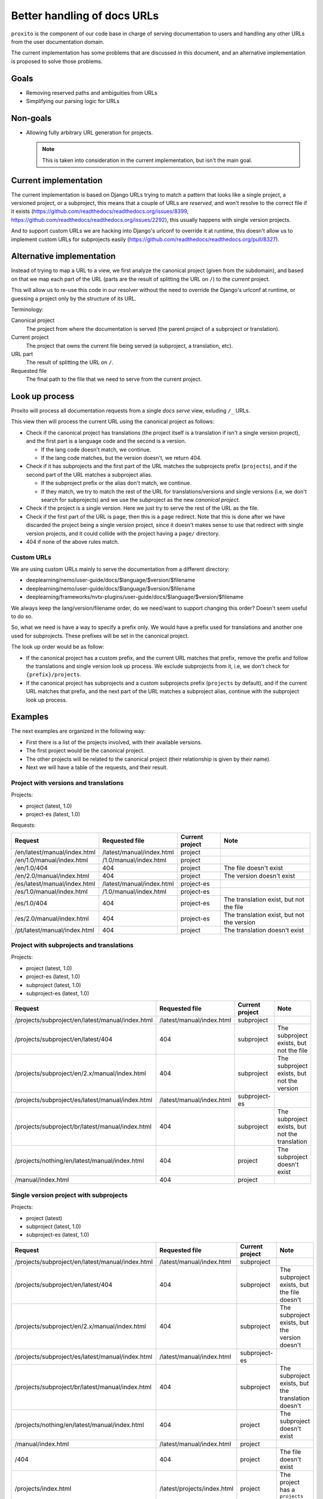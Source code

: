 Better handling of docs URLs
============================

``proxito`` is the component of our code base in charge of serving documentation
to users and handling any other URLs from the user documentation domain.

The current implementation has some problems that are discussed in this document,
and an alternative implementation is proposed to solve those problems.

Goals
-----

* Removing reserved paths and ambiguities from URLs
* Simplifying our parsing logic for URLs

Non-goals
---------

* Allowing fully arbitrary URL generation for projects.

  .. note::

     This is taken into consideration in the current implementation,
     but isn't the main goal.

Current implementation
----------------------

The current implementation is based on Django URLs
trying to match a pattern that looks like a single project, a versioned project,
or a subproject, this means that a couple of URLs are *reserved*,
and won't resolve to the correct file if it exists
(https://github.com/readthedocs/readthedocs.org/issues/8399, https://github.com/readthedocs/readthedocs.org/issues/2292),
this usually happens with single version projects.

And to support custom URLs we are hacking into Django's urlconf
to override it at runtime,
this doesn't allow us to implement custom URLs for subprojects easily
(https://github.com/readthedocs/readthedocs.org/pull/8327).

Alternative implementation
--------------------------

Instead of trying to map a URL to a view,
we first analyze the canonical project (given from the subdomain),
and based on that we map each part of the URL (parts are the result of splitting the URL on ``/``)
to the *current* project.

This will allow us to re-use this code in our resolver
without the need to override the Django's urlconf at runtime,
or guessing a project only by the structure of its URL.

Terminology:

Canonical project
  The project from where the documentation
  is served (the parent project of a subproject or translation).
Current project
  The project that owns the current file being served
  (a subproject, a translation, etc).
URL part
  The result of splitting the URL on ``/``.
Requested file
  The final path to the file that we need to serve from the current project.

Look up process
---------------

Proxito will process all documentation requests from a single *docs serve* view,
exluding ``/_`` URLs.

This view then will process the current URL using the canonical project as follows:

- Check if the canonical project has translations
  (the project itself is a translation if isn't a single version project),
  and the first part is a language code and the second is a version.

  - If the lang code doesn't match, we continue.
  - If the lang code matches, but the version doesn't, we return 404.

- Check if it has subprojects and the first part of the URL matches the subprojects prefix (``projects``),
  and if the second part of the URL matches a subproject alias.

  - If the subproject prefix or the alias don't match, we continue.
  - If they match, we try to match the rest of the URL for translations/versions and single versions
    (i.e, we don't search for subprojects) and we use the subproject as the new *canonical project*.

- Check if the project is a single version.
  Here we just try to serve the rest of the URL as the file.

- Check if the first part of the URL is ``page``,
  then this is a ``page`` redirect.
  Note that this is done after we have discarded the project being a single version
  project, since it doesn't makes sense to use that redirect with single version projects,
  and it could collide with the project having a ``page/`` directory.

- 404 if none of the above rules match.

Custom URLs
~~~~~~~~~~~

We are using custom URLs mainly to serve the documentation
from a different directory:

- deeplearning/nemo/user-guide/docs/$language/$version/$filename
- deeplearning/nemo/user-guide/docs/$language/$version/$filename
- deeplearning/frameworks/nvtx-plugins/user-guide/docs/$language/$version/$filename

We always keep the lang/version/filename order,
do we need/want to support changing this order?
Doesn't seem useful to do so.

So, what we need is have a way to specify a prefix only.
We would have a prefix used for translations and another one used for subprojects.
These prefixes will be set in the canonical project.

The look up order would be as follow:

- If the canonical project has a custom prefix, and the current URL matches that prefix,
  remove the prefix and follow the translations and single version look up process.
  We exclude subprojects from it, i.e, we don't check for ``{prefix}/projects``.
- If the canonical project has subprojects and a custom subprojects prefix (``projects`` by default),
  and if the current URL matches that prefix,
  and the next part of the URL matches a subproject alias,
  continue with the subproject look up process.

Examples
--------

The next examples are organized in the following way:

- First there is a list of the projects involved,
  with their available versions.
- The first project would be the canonical project.
- The other projects will be related to the canonical project
  (their relationship is given by their name).
- Next we will have a table of the requests,
  and their result.

Project with versions and translations
~~~~~~~~~~~~~~~~~~~~~~~~~~~~~~~~~~~~~~

Projects:

- project (latest, 1.0)
- project-es (latest, 1.0)

Requests:

.. list-table::
   :header-rows: 1

   * - Request
     - Requested file
     - Current project
     - Note
   * - /en/latest/manual/index.html
     - /latest/manual/index.html
     - project
     -
   * - /en/1.0/manual/index.html
     - /1.0/manual/index.html
     - project
     -
   * - /en/1.0/404
     - 404
     - project
     - The file doesn't exist
   * - /en/2.0/manual/index.html
     - 404
     - project
     - The version doesn't exist
   * - /es/latest/manual/index.html
     - /latest/manual/index.html
     - project-es
     -
   * - /es/1.0/manual/index.html
     - /1.0/manual/index.html
     - project-es
     -
   * - /es/1.0/404
     - 404
     - project-es
     - The translation exist, but not the file
   * - /es/2.0/manual/index.html
     - 404
     - project-es
     - The translation exist, but not the version
   * - /pt/latest/manual/index.html
     - 404
     - project
     - The translation doesn't exist

Project with subprojects and translations
~~~~~~~~~~~~~~~~~~~~~~~~~~~~~~~~~~~~~~~~~

Projects:

- project (latest, 1.0)
- project-es (latest, 1.0)
- subproject (latest, 1.0)
- subproject-es (latest, 1.0)

.. list-table::
   :header-rows: 1

   * - Request
     - Requested file
     - Current project
     - Note
   * - /projects/subproject/en/latest/manual/index.html
     - /latest/manual/index.html
     - subproject
     -
   * - /projects/subproject/en/latest/404
     - 404
     - subproject
     - The subproject exists, but not the file
   * - /projects/subproject/en/2.x/manual/index.html
     - 404
     - subproject
     - The subproject exists, but not the version
   * - /projects/subproject/es/latest/manual/index.html
     - /latest/manual/index.html
     - subproject-es
     -
   * - /projects/subproject/br/latest/manual/index.html
     - 404
     - subproject
     - The subproject exists, but not the translation
   * - /projects/nothing/en/latest/manual/index.html
     - 404
     - project
     - The subproject doesn't exist
   * - /manual/index.html
     - 404
     - project
     -

Single version project with subprojects
~~~~~~~~~~~~~~~~~~~~~~~~~~~~~~~~~~~~~~~

Projects:

- project (latest)
- subproject (latest, 1.0)
- subproject-es (latest, 1.0)

.. list-table::
   :header-rows: 1

   * - Request
     - Requested file
     - Current project
     - Note
   * - /projects/subproject/en/latest/manual/index.html
     - /latest/manual/index.html
     - subproject
     -
   * - /projects/subproject/en/latest/404
     - 404
     - subproject
     - The subproject exists, but the file doesn't
   * - /projects/subproject/en/2.x/manual/index.html
     - 404
     - subproject
     - The subproject exists, but the version doesn't
   * - /projects/subproject/es/latest/manual/index.html
     - /latest/manual/index.html
     - subproject-es
     -
   * - /projects/subproject/br/latest/manual/index.html
     - 404
     - subproject
     - The subproject exists, but the translation doesn't
   * - /projects/nothing/en/latest/manual/index.html
     - 404
     - project
     - The subproject doesn't exist
   * - /manual/index.html
     - /latest/manual/index.html
     - project
     -
   * - /404
     - 404
     - project
     - The file doesn't exist
   * - /projects/index.html
     - /latest/projects/index.html
     - project
     - The project has a ``projects`` directory!
   * - /en/index.html
     - /latest/en/index.html
     - project
     - The project has an ``en`` directory!

Project with single version subprojects
~~~~~~~~~~~~~~~~~~~~~~~~~~~~~~~~~~~~~~~

Projects:

- project (latest, 1.0)
- project-es (latest, 1.0)
- subproject (latest)

.. list-table::
   :header-rows: 1

   * - Request
     - Requested file
     - Current project
     - Note
   * - /projects/subproject/manual/index.html
     - /latest/manual/index.html
     - subproject
     -
   * - /projects/subproject/en/latest/manual/index.html
     - 404
     - subproject
     - The subproject is single version
   * - /projects/subproject/404
     - 404
     - subproject
     - The subproject exists, but the file doesn't
   * - /projects/subproject/br/latest/manual/index.html
     - /latest/br/latest/manual/index.html
     - subproject
     - The subproject has a ``br`` directory!
   * - /projects/nothing/manual/index.html
     - 404
     - project
     - The subproject doesn't exist
   * - /en/latest/manual/index.html
     - /latest/manual/index.html
     - project
     -
   * - /404
     - 404
     - project
     -

Project with custom prefix
~~~~~~~~~~~~~~~~~~~~~~~~~~

- project (latest, 1.0)
- subproject (latest, 1.0)

``project`` has the ``prefix`` prefix, and ``sub`` subproject prefix.

.. list-table::
   :header-rows: 1

   * - Request
     - Requested file
     - Current project
     - Note
   * - /en/latest/manual/index.html
     - 404
     - project
     - The prefix doesn't match
   * - /prefix/en/latest/manual/index.html
     - /latest/manual/index.html
     - project
     -
   * - /projects/subproject/en/latest/manual/index.html
     - 404
     - project
     - The subproject prefix doesn't match
   * - /sub/subproject/en/latest/manual/index.html
     - /latest/manual/index.html
     - subproject
     -
   * - /sub/nothing/en/latest/manual/index.html
     - 404
     - project
     - The subproject doesn't exist

Project with custom subproject prefix (empty)
~~~~~~~~~~~~~~~~~~~~~~~~~~~~~~~~~~~~~~~~~~~~~

- project (latest, 1.0)
- subproject (latest, 1.0)

``project`` has the ``/`` subproject prefix,
this allow us to serve subprojects without using a prefix.

.. list-table::
   :header-rows: 1

   * - Request
     - Requested file
     - Current project
     - Note
   * - /en/latest/manual/index.html
     - /latest/manual/index.html
     - project
     -
   * - /projects/subproject/en/latest/manual/index.html
     - 404
     - project
     - The subproject prefix doesn't match
   * - /subproject/en/latest/manual/index.html
     - /latest/manual/index.html
     - subproject
     -
   * - /nothing/en/latest/manual/index.html
     - /latest/manual/index.html
     - project
     - The subproject/file doesn't exist

Implementation example
----------------------

This is a simplified version of the implementation,
there are some small optimizations and validations that will be in the
final implementation.

.. code-block:: python

   from readthedocs.projects.models import Project
   
   LANGUAGES = {"es", "en"}
   
   def pop_parts(path, n):
       if path[0] == '/':
          path  = path[1:]
       parts = path.split('/', maxsplit=n)
       start, end = parts[:n], parts[n:]
       end = end[0] if end else ''
       return start, end
   
   
   def resolve(canonical_project: Project, path: str, check_subprojects=True):
       prefix = '/'
       if canonical_project.prefix:
           prefix = canonical_project.prefix
       subproject_prefix = "/projects"
       if canonical_project.subproject_prefix:
           subproject_prefix = canonical_project.subproject_prefix
   
       # Multiversion project.
       if path.startswith(prefix):
           new_path = path.removeprefix(prefix)
           parts, new_path = pop_parts(new_path, 2)
           language, version_slug = parts
           if not canonical_project.single_version and language in LANGUAGES:
               if canonical_project.language == language:
                   project = canonical_project
           else:
               project = canonical_project.translations.filter(language=language).first()
               if project:
                   version = project.versions.filter(slug=version_slug).first()
                   if version:
                       return project, version, new_path
                   return project, None, None
   
       # Subprojects.
       if check_subprojects and path.startswith(subproject_prefix):
           new_path = path.removeprefix(subproject_prefix)
           parts, new_path = pop_parts(new_path, 1)
           project_slug = parts[0]
           project = canonical_project.subprojects.filter(alias=project_slug).first()
           if project:
               return resolve(
                   canonical_project=project,
                   path=new_path,
                   check_subprojects=False,
               )
   
       # Single project.
       if path.startswith(prefix):
           new_path = path.removeprefix(prefix)
           if canonical_project.single_version:
               version = canonical_project.versions.filter(
                   slug=canonical_project.default_version
               ).first()
               if version:
                   return canonical_project, version, new_path
               return canonical_project, None, None
   
       return None, None, None
   
   
   def view(canonical_project, path):
       current_project, version, file = resolve(
           canonical_project=canonical_project, path_parts=path.split("/")
       )
       if current_project and version:
           return serve(current_project, version, file)
   
       if current_project:
           return serve_404(current_project)
   
       return serve_404(canonical_project)
   
   
   def serve_404(project, version=None):
       pass
   
   
   def serve(project, version, file):
       pass


Performance
~~~~~~~~~~~

Performance is mainly driven by the number of database lookups.
There is an additional impact of splitting and joining the paths,
but those are linear operations, and can be optimized to make then constant (i.e. using ``maxsplit=4``).

- A single version project:

  - ``/index.html``: 1, the version.
  - ``/projects/guides/index.html``: 2, the version and one additional lookup for a path that looks like a subproject.

- A multi version project:

  - ``/en/latest/index.html``: 1, the version.
  - ``/es/latest/index.html``: 2, the translation and the version.
  - ``/br/latest/index.html``: 1, the translation (it doesn't exist).

- A project with single version subprojects:

  - ``/projects/subproject/index.html``: 2, the subproject and its version.

- A project with multi version subprojects:

  - ``/projects/subproject/en/latest/index.html``: 2, the subproject and its version.
  - ``/projects/subproject/es/latest/index.html``: 3, the subproject, the translation, and its version.
  - ``/projects/subproject/br/latest/index.html``: 2, the subproject and the translation (it doesn't exist).

As seen, the number of database lookups are the minimal
required to get the current project and version,
this is a minimum of 1, and maximum of 3.

Questions
---------

- When using custom URLs,
  should we support changing the URLs
  that aren't related to doc serving?

  These are:

  - Health check
  - Proxied APIs
  - robots and sitemap
  - The ``page`` redirect

  I'd say we shouldn't, I can't think of a reason why this should be supported.

- Should we use the urlconf from the subproject when processing it?
  This is an URL like ``/projects/subproject/custom/prefix/en/latest/index.html``.

  I don't think that's useful, but it should be easy to support if needed.

- Should we support the page redirect when using a custom subproject prefix?
  This is ``/{prefix}/subproject/page/index.html``.
